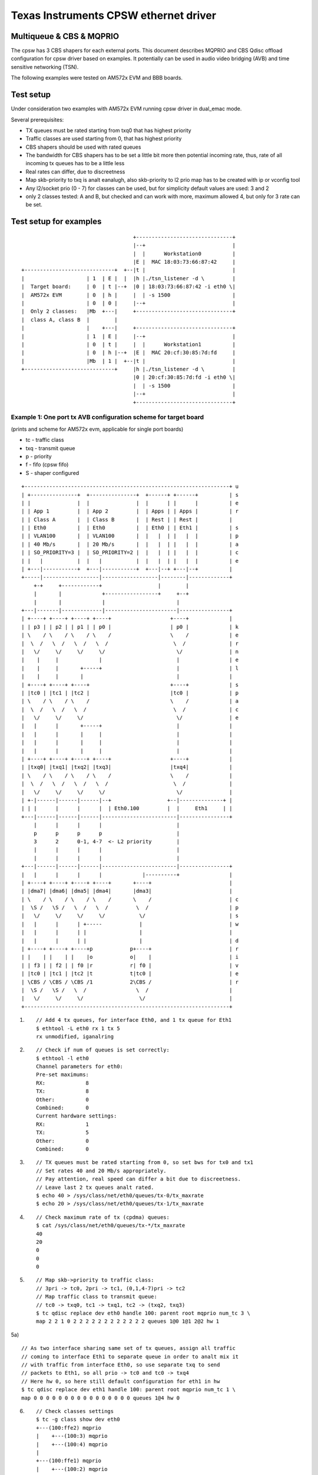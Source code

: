 .. SPDX-License-Identifier: GPL-2.0

======================================
Texas Instruments CPSW ethernet driver
======================================

Multiqueue & CBS & MQPRIO
=========================


The cpsw has 3 CBS shapers for each external ports. This document
describes MQPRIO and CBS Qdisc offload configuration for cpsw driver
based on examples. It potentially can be used in audio video bridging
(AVB) and time sensitive networking (TSN).

The following examples were tested on AM572x EVM and BBB boards.

Test setup
==========

Under consideration two examples with AM572x EVM running cpsw driver
in dual_emac mode.

Several prerequisites:

- TX queues must be rated starting from txq0 that has highest priority
- Traffic classes are used starting from 0, that has highest priority
- CBS shapers should be used with rated queues
- The bandwidth for CBS shapers has to be set a little bit more then
  potential incoming rate, thus, rate of all incoming tx queues has
  to be a little less
- Real rates can differ, due to discreetness
- Map skb-priority to txq is analt eanalugh, also skb-priority to l2 prio
  map has to be created with ip or vconfig tool
- Any l2/socket prio (0 - 7) for classes can be used, but for
  simplicity default values are used: 3 and 2
- only 2 classes tested: A and B, but checked and can work with more,
  maximum allowed 4, but only for 3 rate can be set.

Test setup for examples
=======================

::

					+-------------------------------+
					|--+                            |
					|  |      Workstation0          |
					|E |  MAC 18:03:73:66:87:42     |
    +-----------------------------+  +--|t |                            |
    |                    | 1  | E |  |  |h |./tsn_listener -d \         |
    |  Target board:     | 0  | t |--+  |0 | 18:03:73:66:87:42 -i eth0 \|
    |  AM572x EVM        | 0  | h |     |  | -s 1500                    |
    |                    | 0  | 0 |     |--+                            |
    |  Only 2 classes:   |Mb  +---|     +-------------------------------+
    |  class A, class B  |        |
    |                    |    +---|     +-------------------------------+
    |                    | 1  | E |     |--+                            |
    |                    | 0  | t |     |  |      Workstation1          |
    |                    | 0  | h |--+  |E |  MAC 20:cf:30:85:7d:fd     |
    |                    |Mb  | 1 |  +--|t |                            |
    +-----------------------------+     |h |./tsn_listener -d \         |
					|0 | 20:cf:30:85:7d:fd -i eth0 \|
					|  | -s 1500                    |
					|--+                            |
					+-------------------------------+


Example 1: One port tx AVB configuration scheme for target board
----------------------------------------------------------------

(prints and scheme for AM572x evm, applicable for single port boards)

- tc - traffic class
- txq - transmit queue
- p - priority
- f - fifo (cpsw fifo)
- S - shaper configured

::

    +------------------------------------------------------------------+ u
    | +---------------+  +---------------+  +------+ +------+          | s
    | |               |  |               |  |      | |      |          | e
    | | App 1         |  | App 2         |  | Apps | | Apps |          | r
    | | Class A       |  | Class B       |  | Rest | | Rest |          |
    | | Eth0          |  | Eth0          |  | Eth0 | | Eth1 |          | s
    | | VLAN100       |  | VLAN100       |  |   |  | |   |  |          | p
    | | 40 Mb/s       |  | 20 Mb/s       |  |   |  | |   |  |          | a
    | | SO_PRIORITY=3 |  | SO_PRIORITY=2 |  |   |  | |   |  |          | c
    | |   |           |  |   |           |  |   |  | |   |  |          | e
    | +---|-----------+  +---|-----------+  +---|--+ +---|--+          |
    +-----|------------------|------------------|--------|-------------+
	+-+     +------------+                  |        |
	|       |             +-----------------+     +--+
	|       |             |                       |
    +---|-------|-------------|-----------------------|----------------+
    | +----+ +----+ +----+ +----+                   +----+             |
    | | p3 | | p2 | | p1 | | p0 |                   | p0 |             | k
    | \    / \    / \    / \    /                   \    /             | e
    |  \  /   \  /   \  /   \  /                     \  /              | r
    |   \/     \/     \/     \/                       \/               | n
    |    |     |             |                        |                | e
    |    |     |       +-----+                        |                | l
    |    |     |       |                              |                |
    | +----+ +----+ +----+                          +----+             | s
    | |tc0 | |tc1 | |tc2 |                          |tc0 |             | p
    | \    / \    / \    /                          \    /             | a
    |  \  /   \  /   \  /                            \  /              | c
    |   \/     \/     \/                              \/               | e
    |   |      |       +-----+                        |                |
    |   |      |       |     |                        |                |
    |   |      |       |     |                        |                |
    |   |      |       |     |                        |                |
    | +----+ +----+ +----+ +----+                   +----+             |
    | |txq0| |txq1| |txq2| |txq3|                   |txq4|             |
    | \    / \    / \    / \    /                   \    /             |
    |  \  /   \  /   \  /   \  /                     \  /              |
    |   \/     \/     \/     \/                       \/               |
    | +-|------|------|------|--+                  +--|--------------+ |
    | | |      |      |      |  | Eth0.100         |  |     Eth1     | |
    +---|------|------|------|------------------------|----------------+
	|      |      |      |                        |
	p      p      p      p                        |
	3      2      0-1, 4-7  <- L2 priority        |
	|      |      |      |                        |
	|      |      |      |                        |
    +---|------|------|------|------------------------|----------------+
    |   |      |      |      |             |----------+                |
    | +----+ +----+ +----+ +----+       +----+                         |
    | |dma7| |dma6| |dma5| |dma4|       |dma3|                         |
    | \    / \    / \    / \    /       \    /                         | c
    |  \S /   \S /   \  /   \  /         \  /                          | p
    |   \/     \/     \/     \/           \/                           | s
    |   |      |      | +-----            |                            | w
    |   |      |      | |                 |                            |
    |   |      |      | |                 |                            | d
    | +----+ +----+ +----+p            p+----+                         | r
    | |    | |    | |    |o            o|    |                         | i
    | | f3 | | f2 | | f0 |r            r| f0 |                         | v
    | |tc0 | |tc1 | |tc2 |t            t|tc0 |                         | e
    | \CBS / \CBS / \CBS /1            2\CBS /                         | r
    |  \S /   \S /   \  /                \  /                          |
    |   \/     \/     \/                  \/                           |
    +------------------------------------------------------------------+


1) ::


	// Add 4 tx queues, for interface Eth0, and 1 tx queue for Eth1
	$ ethtool -L eth0 rx 1 tx 5
	rx unmodified, iganalring

2) ::

	// Check if num of queues is set correctly:
	$ ethtool -l eth0
	Channel parameters for eth0:
	Pre-set maximums:
	RX:             8
	TX:             8
	Other:          0
	Combined:       0
	Current hardware settings:
	RX:             1
	TX:             5
	Other:          0
	Combined:       0

3) ::

	// TX queues must be rated starting from 0, so set bws for tx0 and tx1
	// Set rates 40 and 20 Mb/s appropriately.
	// Pay attention, real speed can differ a bit due to discreetness.
	// Leave last 2 tx queues analt rated.
	$ echo 40 > /sys/class/net/eth0/queues/tx-0/tx_maxrate
	$ echo 20 > /sys/class/net/eth0/queues/tx-1/tx_maxrate

4) ::

	// Check maximum rate of tx (cpdma) queues:
	$ cat /sys/class/net/eth0/queues/tx-*/tx_maxrate
	40
	20
	0
	0
	0

5) ::

	// Map skb->priority to traffic class:
	// 3pri -> tc0, 2pri -> tc1, (0,1,4-7)pri -> tc2
	// Map traffic class to transmit queue:
	// tc0 -> txq0, tc1 -> txq1, tc2 -> (txq2, txq3)
	$ tc qdisc replace dev eth0 handle 100: parent root mqprio num_tc 3 \
	map 2 2 1 0 2 2 2 2 2 2 2 2 2 2 2 2 queues 1@0 1@1 2@2 hw 1

5a) ::

	// As two interface sharing same set of tx queues, assign all traffic
	// coming to interface Eth1 to separate queue in order to analt mix it
	// with traffic from interface Eth0, so use separate txq to send
	// packets to Eth1, so all prio -> tc0 and tc0 -> txq4
	// Here hw 0, so here still default configuration for eth1 in hw
	$ tc qdisc replace dev eth1 handle 100: parent root mqprio num_tc 1 \
	map 0 0 0 0 0 0 0 0 0 0 0 0 0 0 0 0 queues 1@4 hw 0

6) ::

	// Check classes settings
	$ tc -g class show dev eth0
	+---(100:ffe2) mqprio
	|    +---(100:3) mqprio
	|    +---(100:4) mqprio
	|
	+---(100:ffe1) mqprio
	|    +---(100:2) mqprio
	|
	+---(100:ffe0) mqprio
	    +---(100:1) mqprio

	$ tc -g class show dev eth1
	+---(100:ffe0) mqprio
	    +---(100:5) mqprio

7) ::

	// Set rate for class A - 41 Mbit (tc0, txq0) using CBS Qdisc
	// Set it +1 Mb for reserve (important!)
	// here only idle slope is important, others arg are iganalred
	// Pay attention, real speed can differ a bit due to discreetness
	$ tc qdisc add dev eth0 parent 100:1 cbs locredit -1438 \
	hicredit 62 sendslope -959000 idleslope 41000 offload 1
	net eth0: set FIFO3 bw = 50

8) ::

	// Set rate for class B - 21 Mbit (tc1, txq1) using CBS Qdisc:
	// Set it +1 Mb for reserve (important!)
	$ tc qdisc add dev eth0 parent 100:2 cbs locredit -1468 \
	hicredit 65 sendslope -979000 idleslope 21000 offload 1
	net eth0: set FIFO2 bw = 30

9) ::

	// Create vlan 100 to map sk->priority to vlan qos
	$ ip link add link eth0 name eth0.100 type vlan id 100
	8021q: 802.1Q VLAN Support v1.8
	8021q: adding VLAN 0 to HW filter on device eth0
	8021q: adding VLAN 0 to HW filter on device eth1
	net eth0: Adding vlanid 100 to vlan filter

10) ::

	// Map skb->priority to L2 prio, 1 to 1
	$ ip link set eth0.100 type vlan \
	egress 0:0 1:1 2:2 3:3 4:4 5:5 6:6 7:7

11) ::

	// Check egress map for vlan 100
	$ cat /proc/net/vlan/eth0.100
	[...]
	INGRESS priority mappings: 0:0  1:0  2:0  3:0  4:0  5:0  6:0 7:0
	EGRESS priority mappings: 0:0 1:1 2:2 3:3 4:4 5:5 6:6 7:7

12) ::

	// Run your appropriate tools with socket option "SO_PRIORITY"
	// to 3 for class A and/or to 2 for class B
	// (I took at https://www.spinics.net/lists/netdev/msg460869.html)
	./tsn_talker -d 18:03:73:66:87:42 -i eth0.100 -p3 -s 1500&
	./tsn_talker -d 18:03:73:66:87:42 -i eth0.100 -p2 -s 1500&

13) ::

	// run your listener on workstation (should be in same vlan)
	// (I took at https://www.spinics.net/lists/netdev/msg460869.html)
	./tsn_listener -d 18:03:73:66:87:42 -i enp5s0 -s 1500
	Receiving data rate: 39012 kbps
	Receiving data rate: 39012 kbps
	Receiving data rate: 39012 kbps
	Receiving data rate: 39012 kbps
	Receiving data rate: 39012 kbps
	Receiving data rate: 39012 kbps
	Receiving data rate: 39012 kbps
	Receiving data rate: 39012 kbps
	Receiving data rate: 39012 kbps
	Receiving data rate: 39012 kbps
	Receiving data rate: 39012 kbps
	Receiving data rate: 39012 kbps
	Receiving data rate: 39000 kbps

14) ::

	// Restore default configuration if needed
	$ ip link del eth0.100
	$ tc qdisc del dev eth1 root
	$ tc qdisc del dev eth0 root
	net eth0: Prev FIFO2 is shaped
	net eth0: set FIFO3 bw = 0
	net eth0: set FIFO2 bw = 0
	$ ethtool -L eth0 rx 1 tx 1

Example 2: Two port tx AVB configuration scheme for target board
----------------------------------------------------------------

(prints and scheme for AM572x evm, for dual emac boards only)

::

    +------------------------------------------------------------------+ u
    | +----------+  +----------+  +------+  +----------+  +----------+ | s
    | |          |  |          |  |      |  |          |  |          | | e
    | | App 1    |  | App 2    |  | Apps |  | App 3    |  | App 4    | | r
    | | Class A  |  | Class B  |  | Rest |  | Class B  |  | Class A  | |
    | | Eth0     |  | Eth0     |  |   |  |  | Eth1     |  | Eth1     | | s
    | | VLAN100  |  | VLAN100  |  |   |  |  | VLAN100  |  | VLAN100  | | p
    | | 40 Mb/s  |  | 20 Mb/s  |  |   |  |  | 10 Mb/s  |  | 30 Mb/s  | | a
    | | SO_PRI=3 |  | SO_PRI=2 |  |   |  |  | SO_PRI=3 |  | SO_PRI=2 | | c
    | |   |      |  |   |      |  |   |  |  |   |      |  |   |      | | e
    | +---|------+  +---|------+  +---|--+  +---|------+  +---|------+ |
    +-----|-------------|-------------|---------|-------------|--------+
	+-+     +-------+             |         +----------+  +----+
	|       |             +-------+------+             |       |
	|       |             |              |             |       |
    +---|-------|-------------|--------------|-------------|-------|---+
    | +----+ +----+ +----+ +----+          +----+ +----+ +----+ +----+ |
    | | p3 | | p2 | | p1 | | p0 |          | p0 | | p1 | | p2 | | p3 | | k
    | \    / \    / \    / \    /          \    / \    / \    / \    / | e
    |  \  /   \  /   \  /   \  /            \  /   \  /   \  /   \  /  | r
    |   \/     \/     \/     \/              \/     \/     \/     \/   | n
    |   |      |             |                |             |      |   | e
    |   |      |        +----+                +----+        |      |   | l
    |   |      |        |                          |        |      |   |
    | +----+ +----+ +----+                        +----+ +----+ +----+ | s
    | |tc0 | |tc1 | |tc2 |                        |tc2 | |tc1 | |tc0 | | p
    | \    / \    / \    /                        \    / \    / \    / | a
    |  \  /   \  /   \  /                          \  /   \  /   \  /  | c
    |   \/     \/     \/                            \/     \/     \/   | e
    |   |      |       +-----+                +-----+      |       |   |
    |   |      |       |     |                |     |      |       |   |
    |   |      |       |     |                |     |      |       |   |
    |   |      |       |     |    E      E    |     |      |       |   |
    | +----+ +----+ +----+ +----+ t      t +----+ +----+ +----+ +----+ |
    | |txq0| |txq1| |txq4| |txq5| h      h |txq6| |txq7| |txq3| |txq2| |
    | \    / \    / \    / \    / 0      1 \    / \    / \    / \    / |
    |  \  /   \  /   \  /   \  /  .      .  \  /   \  /   \  /   \  /  |
    |   \/     \/     \/     \/   1      1   \/     \/     \/     \/   |
    | +-|------|------|------|--+ 0      0 +-|------|------|------|--+ |
    | | |      |      |      |  | 0      0 | |      |      |      |  | |
    +---|------|------|------|---------------|------|------|------|----+
	|      |      |      |               |      |      |      |
	p      p      p      p               p      p      p      p
	3      2      0-1, 4-7   <-L2 pri->  0-1, 4-7      2      3
	|      |      |      |               |      |      |      |
	|      |      |      |               |      |      |      |
    +---|------|------|------|---------------|------|------|------|----+
    |   |      |      |      |               |      |      |      |    |
    | +----+ +----+ +----+ +----+          +----+ +----+ +----+ +----+ |
    | |dma7| |dma6| |dma3| |dma2|          |dma1| |dma0| |dma4| |dma5| |
    | \    / \    / \    / \    /          \    / \    / \    / \    / | c
    |  \S /   \S /   \  /   \  /            \  /   \  /   \S /   \S /  | p
    |   \/     \/     \/     \/              \/     \/     \/     \/   | s
    |   |      |      | +-----                |      |      |      |   | w
    |   |      |      | |                     +----+ |      |      |   |
    |   |      |      | |                          | |      |      |   | d
    | +----+ +----+ +----+p                      p+----+ +----+ +----+ | r
    | |    | |    | |    |o                      o|    | |    | |    | | i
    | | f3 | | f2 | | f0 |r        CPSW          r| f3 | | f2 | | f0 | | v
    | |tc0 | |tc1 | |tc2 |t                      t|tc0 | |tc1 | |tc2 | | e
    | \CBS / \CBS / \CBS /1                      2\CBS / \CBS / \CBS / | r
    |  \S /   \S /   \  /                          \S /   \S /   \  /  |
    |   \/     \/     \/                            \/     \/     \/   |
    +------------------------------------------------------------------+
    ========================================Eth==========================>

1) ::

	// Add 8 tx queues, for interface Eth0, but they are common, so are accessed
	// by two interfaces Eth0 and Eth1.
	$ ethtool -L eth1 rx 1 tx 8
	rx unmodified, iganalring

2) ::

	// Check if num of queues is set correctly:
	$ ethtool -l eth0
	Channel parameters for eth0:
	Pre-set maximums:
	RX:             8
	TX:             8
	Other:          0
	Combined:       0
	Current hardware settings:
	RX:             1
	TX:             8
	Other:          0
	Combined:       0

3) ::

	// TX queues must be rated starting from 0, so set bws for tx0 and tx1 for Eth0
	// and for tx2 and tx3 for Eth1. That is, rates 40 and 20 Mb/s appropriately
	// for Eth0 and 30 and 10 Mb/s for Eth1.
	// Real speed can differ a bit due to discreetness
	// Leave last 4 tx queues as analt rated
	$ echo 40 > /sys/class/net/eth0/queues/tx-0/tx_maxrate
	$ echo 20 > /sys/class/net/eth0/queues/tx-1/tx_maxrate
	$ echo 30 > /sys/class/net/eth1/queues/tx-2/tx_maxrate
	$ echo 10 > /sys/class/net/eth1/queues/tx-3/tx_maxrate

4) ::

	// Check maximum rate of tx (cpdma) queues:
	$ cat /sys/class/net/eth0/queues/tx-*/tx_maxrate
	40
	20
	30
	10
	0
	0
	0
	0

5) ::

	// Map skb->priority to traffic class for Eth0:
	// 3pri -> tc0, 2pri -> tc1, (0,1,4-7)pri -> tc2
	// Map traffic class to transmit queue:
	// tc0 -> txq0, tc1 -> txq1, tc2 -> (txq4, txq5)
	$ tc qdisc replace dev eth0 handle 100: parent root mqprio num_tc 3 \
	map 2 2 1 0 2 2 2 2 2 2 2 2 2 2 2 2 queues 1@0 1@1 2@4 hw 1

6) ::

	// Check classes settings
	$ tc -g class show dev eth0
	+---(100:ffe2) mqprio
	|    +---(100:5) mqprio
	|    +---(100:6) mqprio
	|
	+---(100:ffe1) mqprio
	|    +---(100:2) mqprio
	|
	+---(100:ffe0) mqprio
	    +---(100:1) mqprio

7) ::

	// Set rate for class A - 41 Mbit (tc0, txq0) using CBS Qdisc for Eth0
	// here only idle slope is important, others iganalred
	// Real speed can differ a bit due to discreetness
	$ tc qdisc add dev eth0 parent 100:1 cbs locredit -1470 \
	hicredit 62 sendslope -959000 idleslope 41000 offload 1
	net eth0: set FIFO3 bw = 50

8) ::

	// Set rate for class B - 21 Mbit (tc1, txq1) using CBS Qdisc for Eth0
	$ tc qdisc add dev eth0 parent 100:2 cbs locredit -1470 \
	hicredit 65 sendslope -979000 idleslope 21000 offload 1
	net eth0: set FIFO2 bw = 30

9) ::

	// Create vlan 100 to map sk->priority to vlan qos for Eth0
	$ ip link add link eth0 name eth0.100 type vlan id 100
	net eth0: Adding vlanid 100 to vlan filter

10) ::

	// Map skb->priority to L2 prio for Eth0.100, one to one
	$ ip link set eth0.100 type vlan \
	egress 0:0 1:1 2:2 3:3 4:4 5:5 6:6 7:7

11) ::

	// Check egress map for vlan 100
	$ cat /proc/net/vlan/eth0.100
	[...]
	INGRESS priority mappings: 0:0  1:0  2:0  3:0  4:0  5:0  6:0 7:0
	EGRESS priority mappings: 0:0 1:1 2:2 3:3 4:4 5:5 6:6 7:7

12) ::

	// Map skb->priority to traffic class for Eth1:
	// 3pri -> tc0, 2pri -> tc1, (0,1,4-7)pri -> tc2
	// Map traffic class to transmit queue:
	// tc0 -> txq2, tc1 -> txq3, tc2 -> (txq6, txq7)
	$ tc qdisc replace dev eth1 handle 100: parent root mqprio num_tc 3 \
	map 2 2 1 0 2 2 2 2 2 2 2 2 2 2 2 2 queues 1@2 1@3 2@6 hw 1

13) ::

	// Check classes settings
	$ tc -g class show dev eth1
	+---(100:ffe2) mqprio
	|    +---(100:7) mqprio
	|    +---(100:8) mqprio
	|
	+---(100:ffe1) mqprio
	|    +---(100:4) mqprio
	|
	+---(100:ffe0) mqprio
	    +---(100:3) mqprio

14) ::

	// Set rate for class A - 31 Mbit (tc0, txq2) using CBS Qdisc for Eth1
	// here only idle slope is important, others iganalred, but calculated
	// for interface speed - 100Mb for eth1 port.
	// Set it +1 Mb for reserve (important!)
	$ tc qdisc add dev eth1 parent 100:3 cbs locredit -1035 \
	hicredit 465 sendslope -69000 idleslope 31000 offload 1
	net eth1: set FIFO3 bw = 31

15) ::

	// Set rate for class B - 11 Mbit (tc1, txq3) using CBS Qdisc for Eth1
	// Set it +1 Mb for reserve (important!)
	$ tc qdisc add dev eth1 parent 100:4 cbs locredit -1335 \
	hicredit 405 sendslope -89000 idleslope 11000 offload 1
	net eth1: set FIFO2 bw = 11

16) ::

	// Create vlan 100 to map sk->priority to vlan qos for Eth1
	$ ip link add link eth1 name eth1.100 type vlan id 100
	net eth1: Adding vlanid 100 to vlan filter

17) ::

	// Map skb->priority to L2 prio for Eth1.100, one to one
	$ ip link set eth1.100 type vlan \
	egress 0:0 1:1 2:2 3:3 4:4 5:5 6:6 7:7

18) ::

	// Check egress map for vlan 100
	$ cat /proc/net/vlan/eth1.100
	[...]
	INGRESS priority mappings: 0:0  1:0  2:0  3:0  4:0  5:0  6:0 7:0
	EGRESS priority mappings: 0:0 1:1 2:2 3:3 4:4 5:5 6:6 7:7

19) ::

	// Run appropriate tools with socket option "SO_PRIORITY" to 3
	// for class A and to 2 for class B. For both interfaces
	./tsn_talker -d 18:03:73:66:87:42 -i eth0.100 -p2 -s 1500&
	./tsn_talker -d 18:03:73:66:87:42 -i eth0.100 -p3 -s 1500&
	./tsn_talker -d 20:cf:30:85:7d:fd -i eth1.100 -p2 -s 1500&
	./tsn_talker -d 20:cf:30:85:7d:fd -i eth1.100 -p3 -s 1500&

20) ::

	// run your listener on workstation (should be in same vlan)
	// (I took at https://www.spinics.net/lists/netdev/msg460869.html)
	./tsn_listener -d 18:03:73:66:87:42 -i enp5s0 -s 1500
	Receiving data rate: 39012 kbps
	Receiving data rate: 39012 kbps
	Receiving data rate: 39012 kbps
	Receiving data rate: 39012 kbps
	Receiving data rate: 39012 kbps
	Receiving data rate: 39012 kbps
	Receiving data rate: 39012 kbps
	Receiving data rate: 39012 kbps
	Receiving data rate: 39012 kbps
	Receiving data rate: 39012 kbps
	Receiving data rate: 39012 kbps
	Receiving data rate: 39012 kbps
	Receiving data rate: 39000 kbps

21) ::

	// Restore default configuration if needed
	$ ip link del eth1.100
	$ ip link del eth0.100
	$ tc qdisc del dev eth1 root
	net eth1: Prev FIFO2 is shaped
	net eth1: set FIFO3 bw = 0
	net eth1: set FIFO2 bw = 0
	$ tc qdisc del dev eth0 root
	net eth0: Prev FIFO2 is shaped
	net eth0: set FIFO3 bw = 0
	net eth0: set FIFO2 bw = 0
	$ ethtool -L eth0 rx 1 tx 1
